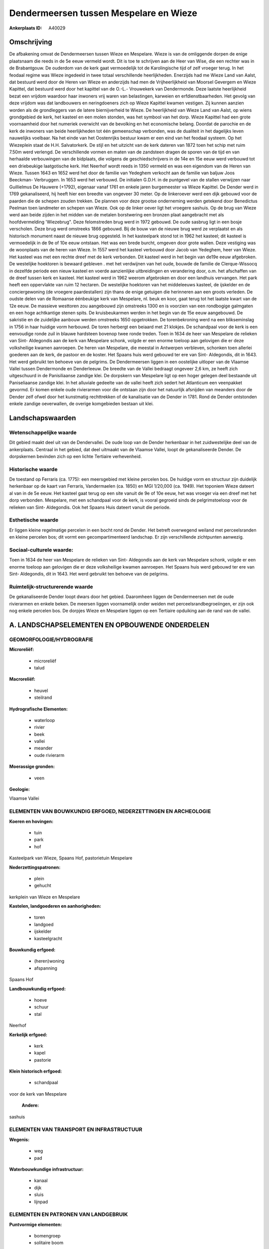Dendermeersen tussen Mespelare en Wieze
=======================================

:Ankerplaats ID: A40029




Omschrijving
------------

De afbakening omvat de Dendermeersen tussen Wieze en Mespelare. Wieze
is van de omliggende dorpen de enige plaatsnaam die reeds in de 5e eeuw
vermeld wordt. Dit is toe te schrijven aan de Heer van Wise, die een
rechter was in de Brabantgouw. De ouderdom van de kerk gaat vermoedelijk
tot de Karolingische tijd of zelf vroeger terug. In het feodaal regime
was Wieze ingedeeld in twee totaal verschillende heerlijkheden.
Enerzijds had me Wieze Land van Aalst, dat bestuurd werd door de Heren
van Wieze en anderzijds had men de Vrijheerlijkheid van Moorsel Gevergem
en Wieze Kapittel, dat bestuurd werd door het kapittel van de O.-L.-
Vrouwekerk van Dendermonde. Deze laatste heerlijkheid bezat een vrijdom
waardoor haar inwoners vrij waren van belastingen, karweien en
erfdienstbaarheden. Het gevolg van deze vrijdom was dat landbouwers en
neringdoeners zich op Wieze Kapittel kwamen vestigen. Zij kunnen aanzien
worden als de grondleggers van de latere biernijverheid te Wieze. De
heerlijkheid van Wieze Land van Aalst, op wiens grondgebied de kerk, het
kasteel en een molen stonden, was het symbool van het dorp. Wieze
Kapittel had een grote voornaamheid door het numeriek overwicht van de
bevolking en het economische belang. Doordat de parochie en de kerk de
inwoners van beide heerlijkheden tot één gemeenschap verbonden, was de
dualiteit in het dagelijks leven nauwelijks voelbaar. Na het einde van
het Oostenrijks bestuur kwam er een eind van het feodaal systeem. Op het
Wiezeplein staat de H.H. Salvatorkerk. De stijl en het uitzicht van de
kerk dateren van 1872 toen het schip met ruim 7.50m werd verlengd. De
verschillende vormen en maten van de zandsteen dragen de sporen van de
tijd en van herhaalde verbouwingen van de bidplaats, die volgens de
geschiedschrijvers in de 14e en 15e eeuw werd verbouwd tot een
driebeukige laatgotische kerk. Het Neerhof wordt reeds in 1350 vermeld
en was een eigendom van de Heren van Wieze. Tussen 1643 en 1652 werd het
door de familie van Yedeghem verkocht aan de familie van baljuw Joos
Beeckman- Verbruggen. In 1653 werd het verbouwd. De initialen G.D.H. in
de puntgevel van de stallen verwijzen naar Guillielmus De Hauwere
(+1792), eigenaar vanaf 1761 en enkele jaren burgemeester va Wieze
Kapittel. De Dender werd in 1769 gekanaliseerd, hij heeft hier een
breedte van ongeveer 30 meter. Op de linkeroever werd een dijk gebouwd
voor de paarden die de schepen zouden trekken. De plannen voor deze
grootse onderneming werden getekend door Benedictus Peelman toen
landmeter en schepen van Wieze. Ook op de linker oever ligt het vroegere
sashuis. Op de brug van Wieze werd aan beide zijden in het midden van de
metalen borstwering een bronzen plaat aangebracht met als
hoofdvermelding 'Wiezebrug". Deze felomstreden brug werd in 1972
gebouwd. De oude sasbrug ligt in een bosje verscholen. Deze brug werd
omstreeks 1866 gebouwd. Bij de bouw van de nieuwe brug werd ze
verplaatst en als historisch monument naast de nieuwe brug opgesteld. In
het kasteelpark stond tot in 1962 het kasteel; dit kasteel is
vermoedelijk in de 9e of 10e eeuw ontstaan. Het was een brede burcht,
omgeven door grote wallen. Deze vestiging was de woonplaats van de heren
van Wieze. In 1557 werd het kasteel verbouwd door Jacob van Yedeghem,
heer van Wieze. Het kasteel was met een rechte dreef met de kerk
verbonden. Dit kasteel werd in het begin van de19e eeuw afgebroken. De
westelijke hoektoren is bewaard gebleven . met het verdwijnen van het
oude, bouwde de familie de Clerque-Wissocq in dezelfde periode een
nieuw kasteel en voerde aanzienlijke uitbreidingen en verandering door,
o.m. het afschaffen van de dreef tussen kerk en kasteel. Het kasteel
werd in 1962 weerom afgebroken en door een landhuis vervangen. Het park
heeft een oppervlakte van ruim 12 hectaren. De westelijke hoektoren van
het middeleeuws kasteel, de ijskelder en de conciergewoning (de vroegere
paardestallen) zijn thans de enige getuigen die herinneren aan een
groots verleden. De oudste delen van de Romaanse éénbeukige kerk van
Mespelare, nl. beuk en koor, gaat terug tot het laatste kwart van de 12e
eeuw. De massieve westtoren zou aangebouwd zijn omstreeks 1300 en is
voorzien van een rondbogige galmgaten en een hoge achtkantige stenen
spits. De kruisbeukarmen werden in het begin van de 15e eeuw aangebouwd.
De sakristie en de zuidelijke aanbouw werden omstreeks 1650 opgetrokken.
De torenbekroning werd na een blikseminslag in 1756 in haar huidige vorm
herbouwd. De toren herbergt een beiaard met 21 klokjes. De schandpaal
voor de kerk is een eenvoudige ronde zuil in blauwe hardsteen bovenop
twee ronde treden. Toen in 1634 de heer van Mespelare de relieken van
Sint- Aldegondis aan de kerk van Mespelare schonk, volgde er een enorme
toeloop aan gelovigen die er deze volksheilige kwamen aanroepen. De
heren van Mespelare, die meestal in Antwerpen verbleven, schonken toen
allerlei goederen aan de kerk, de pastoor en de koster. Het Spaans huis
werd gebouwd ter ere van Sint- Aldegondis, dit in 1643. Het werd
gebruikt ten behoeve van de pelgrims. De Dendermeersen liggen in een
oostelijke uitloper van de Vlaamse Vallei tussen Dendermonde en
Denderleeuw. De breedte van de Vallei bedraagt ongeveer 2,6 km, ze heeft
zich uitgeschuurd in de Panisiliaanse zandige klei. De dorpskern van
Mespelare ligt op een hoger gelegen deel bestaande uit Paniseliaanse
zandige klei. In het alluviale gedeelte van de vallei heeft zich sedert
het Atlanticum een veenpakket gevormd. Er komen enkele oude rivierarmen
voor die ontstaan zijn door het natuurlijk afsnijden van meanders door
de Dender zelf ofwel door het kunstmatig rechttrekken of de kanalisatie
van de Dender in 1781. Rond de Dender ontstonden enkele zandige
oeverwallen, de overige komgebieden bestaan uit klei.



Landschapswaarden
-----------------


Wetenschappelijke waarde
~~~~~~~~~~~~~~~~~~~~~~~~

Dit gebied maakt deel uit van de Dendervallei. De oude loop van de
Dender herkenbaar in het zuidwestelijke deel van de ankerplaats.
Centraal in het gebied, dat deel uitmaakt van de Vlaamse Vallei, loopt
de gekanaliseerde Dender. De dorpskernen bevinden zich op een lichte
Tertiaire verhevenheid.

Historische waarde
~~~~~~~~~~~~~~~~~~


De toestand op Ferraris (ca. 1775): een meersgebied met kleine
percelen bos. De huidige vorm en structuur zijn duidelijk herkenbaar op
de kaart van Ferraris, Vandermaelen (ca. 1850) en MGI 1/20,000 (ca.
1949). Het toponiem Wieze dateert al van in de 5e eeuw. Het kasteel gaat
terug op een site vanuit de 9e of 10e eeuw, het was vroeger via een
dreef met het dorp verbonden. Mespelare, met een schandpaal voor de
kerk, is vooral gegroeid sinds de pelgrimstoeloop voor de relieken van
Sint- Aldegondis. Ook het Spaans Huis dateert vanuit die periode.

Esthetische waarde
~~~~~~~~~~~~~~~~~~

Er liggen kleine regelmatige percelen in een
bocht rond de Dender. Het betreft overwegend weiland met perceelsranden
en kleine percelen bos; dit vormt een gecompartimenteerd landschap. Er
zijn verschillende zichtpunten aanwezig.


Sociaal-culturele waarde:
~~~~~~~~~~~~~~~~~~~~~~~~


Toen in 1634 de heer van Mespelare de
relieken van Sint- Aldegondis aan de kerk van Mespelare schonk, volgde
er een enorme toeloop aan gelovigen die er deze volksheilige kwamen
aanroepen. Het Spaans huis werd gebouwd ter ere van Sint- Aldegondis,
dit in 1643. Het werd gebruikt ten behoeve van de pelgrims.

Ruimtelijk-structurerende waarde
~~~~~~~~~~~~~~~~~~~~~~~~~~~~~~~~

De gekanaliseerde Dender loopt dwars door het gebied. Daaromheen
liggen de Dendermeersen met de oude rivierarmen en enkele beken. De
meersen liggen voornamelijk onder weiden met perceelsrandbegroeiingen,
er zijn ook nog enkele percelen bos. De dorpjes Wieze en Mespelare
liggen op een Tertiaire opduiking aan de rand van de vallei.



A. LANDSCHAPSELEMENTEN EN OPBOUWENDE ONDERDELEN
-----------------------------------------------



GEOMORFOLOGIE/HYDROGRAFIE
~~~~~~~~~~~~~~~~~~~~~~~~

**Microreliëf:**

 * microreliëf
 * talud


**Macroreliëf:**

 * heuvel
 * steilrand

**Hydrografische Elementen:**

 * waterloop
 * rivier
 * beek
 * vallei
 * meander
 * oude rivierarm


**Moerassige gronden:**

 * veen


**Geologie:**


Vlaamse Vallei

ELEMENTEN VAN BOUWKUNDIG ERFGOED, NEDERZETTINGEN EN ARCHEOLOGIE
~~~~~~~~~~~~~~~~~~~~~~~~~~~~~~~~~~~~~~~~~~~~~~~~~~~~~~~~~~~~~~~

**Koeren en hovingen:**

 * tuin
 * park
 * hof


Kasteelpark van Wieze, Spaans Hof, pastorietuin Mespelare

**Nederzettingspatronen:**

 * plein
 * gehucht

kerkplein van Wieze en Mespelare

**Kastelen, landgoederen en aanhorigheden:**

 * toren
 * landgoed
 * ijskelder
 * kasteelgracht


**Bouwkundig erfgoed:**

 * (heren)woning
 * afspanning


Spaans Hof

**Landbouwkundig erfgoed:**

 * hoeve
 * schuur
 * stal


Neerhof

**Kerkelijk erfgoed:**

 * kerk
 * kapel
 * pastorie


**Klein historisch erfgoed:**

 * schandpaal


voor de kerk van Mespelare

 **Andere:**
sashuis

ELEMENTEN VAN TRANSPORT EN INFRASTRUCTUUR
~~~~~~~~~~~~~~~~~~~~~~~~~~~~~~~~~~~~~~~~~

**Wegenis:**

 * weg
 * pad


**Waterbouwkundige infrastructuur:**

 * kanaal
 * dijk
 * sluis
 * lijnpad



ELEMENTEN EN PATRONEN VAN LANDGEBRUIK
~~~~~~~~~~~~~~~~~~~~~~~~~~~~~~~~~~~~~

**Puntvormige elementen:**

 * bomengroep
 * solitaire boom


**Lijnvormige elementen:**

 * dreef
 * bomenrij
 * hagen
 * knotbomenrij
 * perceelsrandbegroeiing

**Kunstmatige waters:**

 * vijver


**Topografie:**

 * onregelmatig


**Historisch stabiel landgebruik:**

 * permanent grasland
 * meersen


**Bos:**

 * loof
 * hooghout



OPMERKINGEN EN KNELPUNTEN
~~~~~~~~~~~~~~~~~~~~~~~~

In de meersen verdwijnt op sommige plaatsen de weilandfunctie en komen
er meer bossen in de plaats.
